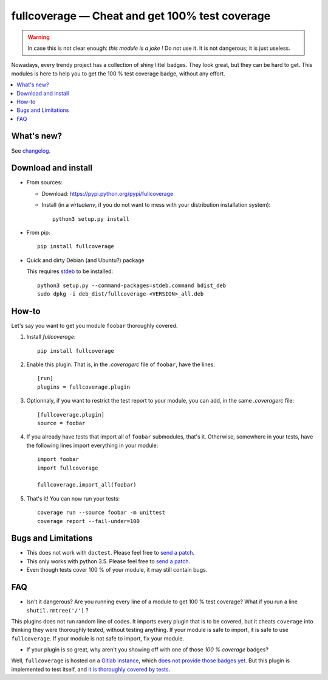 fullcoverage — Cheat and get 100% test coverage
===============================================

|sources| |pypi| |build| |documentation| |license|

.. warning::

    In case this is not clear enough: *this module is a joke !* Do not use it. It is not dangerous; it is just useless.

Nowadays, every trendy project has a collection of shiny littel badges. They look great, but they can be hard to get. This modules is here to help you to get the 100 % test coverage badge, without any effort.


.. contents::
  :local:
  :backlinks: none

What's new?
-----------

See `changelog
<https://git.framasoft.org/spalax/fullcoverage/blob/master/CHANGELOG.md>`_.

Download and install
--------------------

* From sources:

  * Download: https://pypi.python.org/pypi/fullcoverage
  * Install (in a `virtualenv`, if you do not want to mess with your distribution installation system)::

        python3 setup.py install

* From pip::

    pip install fullcoverage

* Quick and dirty Debian (and Ubuntu?) package

  This requires `stdeb <https://github.com/astraw/stdeb>`_ to be installed::

      python3 setup.py --command-packages=stdeb.command bdist_deb
      sudo dpkg -i deb_dist/fullcoverage-<VERSION>_all.deb

How-to
------

Let's say you want to get you module ``foobar`` thoroughly covered.

#. Install `fullcoverage`::

    pip install fullcoverage

#. Enable this plugin. That is, in the `.coveragerc` file of ``foobar``, have the lines::

    [run]
    plugins = fullcoverage.plugin

#. Optionnaly, if you want to restrict the test report to your module, you can add, in the same `.coveragerc` file::

    [fullcoverage.plugin]
    source = foobar

#. If you already have tests that import all of ``foobar`` submodules, that's it. Otherwise, somewhere in your tests, have the following lines import everything in your module::

    import foobar
    import fullcoverage

    fullcoverage.import_all(foobar)

#. That's it! You can now run your tests::

    coverage run --source foobar -m unittest
    coverage report --fail-under=100

Bugs and Limitations
--------------------

* This does not work with ``doctest``. Please feel free to `send a patch <http://git.framasoft.org/spalax/fullcoverage/issues/new>`__.
* This only works with python 3.5. Please feel free to `send a patch <http://git.framasoft.org/spalax/fullcoverage/issues/new>`__.
* Even though tests cover 100 % of your module, it may still contain bugs.

FAQ
---

* Isn't it dangerous? Are you running every line of a module to get 100 % test coverage? What if you run a line ``shutil.rmtree('/')`` ?

This plugins does not run random line of codes. It imports every plugin that is to be covered, but it cheats ``coverage`` into thinking they were thoroughly tested, without testing anything. If your module is safe to import, it is safe to use ``fullcoverage``. If your module is not safe to import, fix your module.

* If your plugin is so great, why aren't you showing off with one of those *100 % coverage* badges?

Well, ``fullcoverage`` is hosted on a `Gitlab instance <http://git.framasoft.org/spalax/fullcoverage>`_, which `does not provide those badges yet <https://gitlab.com/gitlab-org/gitlab-ce/issues/3714>`_. But this plugin is implemented to test itself, and `it is thoroughly covered by tests <https://git.framasoft.org/spalax/fullcoverage/builds>`_.

.. |documentation| image:: http://readthedocs.org/projects/fullcoverage/badge
  :target: http://fullcoverage.readthedocs.org
.. |pypi| image:: https://img.shields.io/pypi/v/fullcoverage.svg
  :target: http://pypi.python.org/pypi/fullcoverage
.. |license| image:: https://img.shields.io/pypi/l/fullcoverage.svg
  :target: http://www.gnu.org/licenses/gpl-3.0.html
.. |sources| image:: https://img.shields.io/badge/sources-fullcoverage-brightgreen.svg
  :target: http://git.framasoft.org/spalax/fullcoverage
.. |build| image:: https://git.framasoft.org/spalax/fullcoverage/badges/master/build.svg
  :target: https://git.framasoft.org/spalax/fullcoverage/builds



